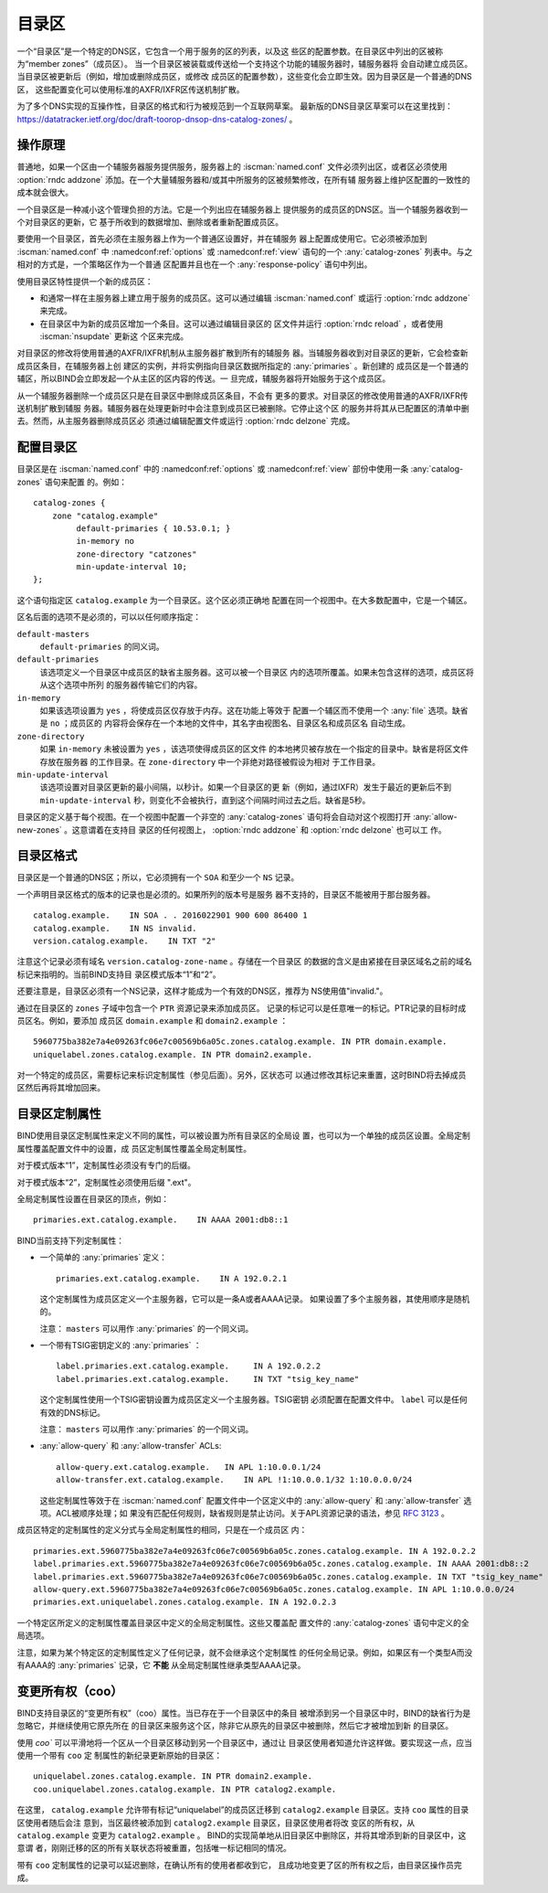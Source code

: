 .. Copyright (C) Internet Systems Consortium, Inc. ("ISC")
..
.. SPDX-License-Identifier: MPL-2.0
..
.. This Source Code Form is subject to the terms of the Mozilla Public
.. License, v. 2.0.  If a copy of the MPL was not distributed with this
.. file, you can obtain one at https://mozilla.org/MPL/2.0/.
..
.. See the COPYRIGHT file distributed with this work for additional
.. information regarding copyright ownership.

.. _catz-info:

目录区
------

一个“目录区”是一个特定的DNS区，它包含一个用于服务的区的列表，以及这
些区的配置参数。在目录区中列出的区被称为“member zones”（成员区）。
当一个目录区被装载或传送给一个支持这个功能的辅服务器时，辅服务器将
会自动建立成员区。当目录区被更新后（例如，增加或删除成员区，或修改
成员区的配置参数），这些变化会立即生效。因为目录区是一个普通的DNS区，
这些配置变化可以使用标准的AXFR/IXFR区传送机制扩散。

为了多个DNS实现的互操作性，目录区的格式和行为被规范到一个互联网草案。
最新版的DNS目录区草案可以在这里找到：
https://datatracker.ietf.org/doc/draft-toorop-dnsop-dns-catalog-zones/ 。

操作原理
~~~~~~~~

普通地，如果一个区由一个辅服务器服务提供服务，服务器上的
:iscman:`named.conf` 文件必须列出区，或者区必须使用 :option:`rndc addzone`
添加。在一个大量辅服务器和/或其中所服务的区被频繁修改，在所有辅
服务器上维护区配置的一致性的成本就会很大。

一个目录区是一种减小这个管理负担的方法。它是一个列出应在辅服务器上
提供服务的成员区的DNS区。当一个辅服务器收到一个对目录区的更新，它
基于所收到的数据增加、删除或者重新配置成员区。

要使用一个目录区，首先必须在主服务器上作为一个普通区设置好，并在辅服务
器上配置成使用它。它必须被添加到 :iscman:`named.conf` 中
:namedconf:ref:`options` 或 :namedconf:ref:`view` 语句的一个
:any:`catalog-zones` 列表中。与之相对的方式是，一个策略区作为一个普通
区配置并且也在一个 :any:`response-policy` 语句中列出。

使用目录区特性提供一个新的成员区：

-  和通常一样在主服务器上建立用于服务的成员区。这可以通过编辑
   :iscman:`named.conf` 或运行 :option:`rndc addzone` 来完成。

-  在目录区中为新的成员区增加一个条目。这可以通过编辑目录区的
   区文件并运行 :option:`rndc reload` ，或者使用 :iscman:`nsupdate` 更新这
   个区来完成。

对目录区的修改将使用普通的AXFR/IXFR机制从主服务器扩散到所有的辅服务
器。当辅服务器收到对目录区的更新，它会检查新成员区条目，在辅服务器上创
建区的实例，并将实例指向目录区数据所指定的 :any:`primaries` 。新创建的
成员区是一个普通的辅区，所以BIND会立即发起一个从主区的区内容的传送。一
旦完成，辅服务器将开始服务于这个成员区。

从一个辅服务器删除一个成员区只是在目录区中删除成员区条目，不会有
更多的要求。对目录区的修改使用普通的AXFR/IXFR传送机制扩散到辅服
务器。辅服务器在处理更新时中会注意到成员区已被删除。它停止这个区
的服务并将其从已配置区的清单中删去。然而，从主服务器删除成员区必
须通过编辑配置文件或运行 :option:`rndc delzone`  完成。

配置目录区
~~~~~~~~~~
.. namedconf:statement:: catalog-zones
   :tags: zone
   :short: 在 :iscman:`named.conf` 中配置目录区。

目录区是在 :iscman:`named.conf` 中的 :namedconf:ref:`options` 或
:namedconf:ref:`view` 部份中使用一条 :any:`catalog-zones` 语句来配置
的。例如：

::

   catalog-zones {
       zone "catalog.example"
            default-primaries { 10.53.0.1; }
            in-memory no
            zone-directory "catzones"
            min-update-interval 10;
   };

这个语句指定区 ``catalog.example`` 为一个目录区。这个区必须正确地
配置在同一个视图中。在大多数配置中，它是一个辅区。

区名后面的选项不是必须的，可以以任何顺序指定：

``default-masters``
   ``default-primaries`` 的同义词。

``default-primaries``
   该选项定义一个目录区中成员区的缺省主服务器。这可以被一个目录区
   内的选项所覆盖。如果未包含这样的选项，成员区将从这个选项中所列
   的服务器传输它们的内容。

``in-memory``
   如果该选项设置为 ``yes`` ，将使成员区仅存放于内存。这在功能上等效于
   配置一个辅区而不使用一个 :any:`file` 选项。缺省是 ``no`` ；成员区的
   内容将会保存在一个本地的文件中，其名字由视图名、目录区名和成员区名
   自动生成。

``zone-directory``
   如果 ``in-memory`` 未被设置为 ``yes`` ，该选项使得成员区的区文件
   的本地拷贝被存放在一个指定的目录中。缺省是将区文件存放在服务器
   的工作目录。在 ``zone-directory`` 中一个非绝对路径被假设为相对
   于工作目录。

``min-update-interval``
   该选项设置对目录区更新的最小间隔，以秒计。如果一个目录区的更
   新（例如，通过IXFR）发生于最近的更新后不到 ``min-update-interval``
   秒，则变化不会被执行，直到这个间隔时间过去之后。缺省是5秒。

目录区的定义基于每个视图。在一个视图中配置一个非空的 :any:`catalog-zones`
语句将会自动对这个视图打开 :any:`allow-new-zones` 。这意谓着在支持目
录区的任何视图上， :option:`rndc addzone` 和 :option:`rndc delzone` 也可以工
作。

目录区格式
~~~~~~~~~~~~~~~~~~~

目录区是一个普通的DNS区；所以，它必须拥有一个 ``SOA`` 和至少一个
``NS`` 记录。

一个声明目录区格式的版本的记录也是必须的。如果所列的版本号是服务
器不支持的，目录区不能被用于那台服务器。

::

   catalog.example.    IN SOA . . 2016022901 900 600 86400 1
   catalog.example.    IN NS invalid.
   version.catalog.example.    IN TXT "2"

注意这个记录必须有域名 ``version.catalog-zone-name`` 。存储在一个目录区
的数据的含义是由紧接在目录区域名之前的域名标记来指明的。当前BIND支持目
录区模式版本“1”和“2”。

还要注意是，目录区必须有一个NS记录，这样才能成为一个有效的DNS区，推荐为
NS使用值"invalid."。

通过在目录区的 ``zones`` 子域中包含一个 ``PTR`` 资源记录来添加成员区。
记录的标记可以是任意唯一的标记。PTR记录的目标时成员区名。例如，要添加
成员区 ``domain.example`` 和 ``domain2.example`` ：

::

   5960775ba382e7a4e09263fc06e7c00569b6a05c.zones.catalog.example. IN PTR domain.example.
   uniquelabel.zones.catalog.example. IN PTR domain2.example.

对一个特定的成员区，需要标记来标识定制属性（参见后面）。另外，区状态可
以通过修改其标记来重置，这时BIND将去掉成员区然后再将其增加回来。

目录区定制属性
~~~~~~~~~~~~~~

BIND使用目录区定制属性来定义不同的属性，可以被设置为所有目录区的全局设
置，也可以为一个单独的成员区设置。全局定制属性覆盖配置文件中的设置，成
员区定制属性覆盖全局定制属性。

对于模式版本“1”，定制属性必须没有专门的后缀。

对于模式版本“2”，定制属性必须使用后缀 ".ext"。

全局定制属性设置在目录区的顶点，例如：

::

    primaries.ext.catalog.example.    IN AAAA 2001:db8::1

BIND当前支持下列定制属性：

-  一个简单的 :any:`primaries` 定义：

   ::

           primaries.ext.catalog.example.    IN A 192.0.2.1


   这个定制属性为成员区定义一个主服务器，它可以是一条A或者AAAA记录。
   如果设置了多个主服务器，其使用顺序是随机的。

   注意： ``masters`` 可以用作 :any:`primaries` 的一个同义词。

-  一个带有TSIG密钥定义的 :any:`primaries` ：

   ::

               label.primaries.ext.catalog.example.     IN A 192.0.2.2
               label.primaries.ext.catalog.example.     IN TXT "tsig_key_name"


   这个定制属性使用一个TSIG密钥设置为成员区定义一个主服务器。TSIG密钥
   必须配置在配置文件中。 ``label`` 可以是任何有效的DNS标记。

   注意： ``masters`` 可以用作 :any:`primaries` 的一个同义词。

-  :any:`allow-query` 和 :any:`allow-transfer` ACLs:

   ::

               allow-query.ext.catalog.example.   IN APL 1:10.0.0.1/24
               allow-transfer.ext.catalog.example.    IN APL !1:10.0.0.1/32 1:10.0.0.0/24


   这些定制属性等效于在 :iscman:`named.conf` 配置文件中一个区定义中的
   :any:`allow-query` 和 :any:`allow-transfer` 选项。ACL被顺序处理；如
   果没有匹配任何规则，缺省规则是禁止访问。关于APL资源记录的语法，参见
   :rfc:`3123` 。

成员区特定的定制属性的定义分式与全局定制属性的相同，只是在一个成员区
内：

::

   primaries.ext.5960775ba382e7a4e09263fc06e7c00569b6a05c.zones.catalog.example. IN A 192.0.2.2
   label.primaries.ext.5960775ba382e7a4e09263fc06e7c00569b6a05c.zones.catalog.example. IN AAAA 2001:db8::2
   label.primaries.ext.5960775ba382e7a4e09263fc06e7c00569b6a05c.zones.catalog.example. IN TXT "tsig_key_name"
   allow-query.ext.5960775ba382e7a4e09263fc06e7c00569b6a05c.zones.catalog.example. IN APL 1:10.0.0.0/24
   primaries.ext.uniquelabel.zones.catalog.example. IN A 192.0.2.3

一个特定区所定义的定制属性覆盖目录区中定义的全局定制属性。这些又覆盖配
置文件的 :any:`catalog-zones` 语句中定义的全局选项。

注意，如果为某个特定区的定制属性定义了任何记录，就不会继承这个定制属性
的任何全局记录。例如，如果区有一个类型A而没有AAAA的 :any:`primaries`
记录，它 **不能** 从全局定制属性继承类型AAAA记录。

变更所有权（coo）
~~~~~~~~~~~~~~~~~~

BIND支持目录区的“变更所有权”（coo）属性。当已存在于一个目录区中的条目
被增添到另一个目录区中时，BIND的缺省行为是忽略它，并继续使用它原先所在
的目录区来服务这个区，除非它从原先的目录区中被删除，然后它才被增加到新
的目录区。

使用 `coo`` 可以平滑地将一个区从一个目录区移动到另一个目录区中，通过让
目录区使用者知道允许这样做。要实现这一点，应当使用一个带有 ``coo`` 定
制属性的新纪录更新原始的目录区：

::

   uniquelabel.zones.catalog.example. IN PTR domain2.example.
   coo.uniquelabel.zones.catalog.example. IN PTR catalog2.example.

在这里， ``catalog.example`` 允许带有标记“uniquelabel”的成员区迁移到
``catalog2.example`` 目录区。支持 ``coo`` 属性的目录区使用者随后会注
意到，当区最终被添加到 ``catalog2.example`` 目录区，目录区使用者将改
变区的所有权，从 ``catalog.example`` 变更为 ``catalog2.example`` 。
BIND的实现简单地从旧目录区中删除区，并将其增添到新的目录区中，这意谓
者，刚刚迁移的区的所有关联状态将被重置，包括唯一标记相同的情况。

带有 ``coo`` 定制属性的记录可以延迟删除，在确认所有的使用者都收到它，
且成功地变更了区的所有权之后，由目录区操作员完成。
